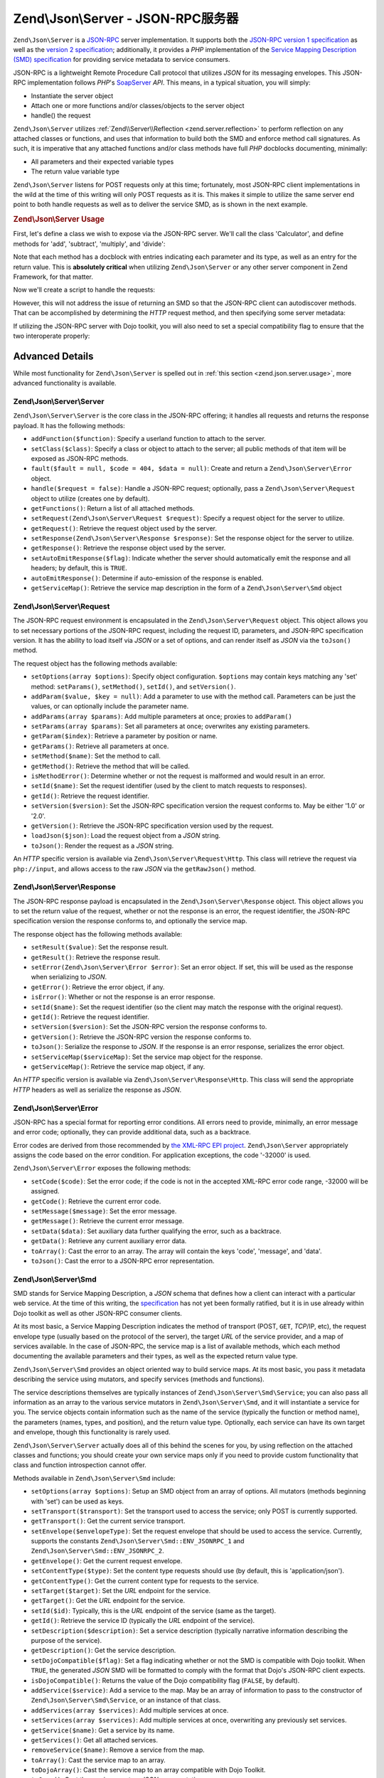 .. _zend.json.server:

Zend\\Json\\Server - JSON-RPC服务器
==================================

``Zend\Json\Server`` is a `JSON-RPC`_ server implementation. It supports both the `JSON-RPC version 1
specification`_ as well as the `version 2 specification`_; additionally, it provides a *PHP* implementation of the
`Service Mapping Description (SMD) specification`_ for providing service metadata to service consumers.

JSON-RPC is a lightweight Remote Procedure Call protocol that utilizes *JSON* for its messaging envelopes. This
JSON-RPC implementation follows *PHP*'s `SoapServer`_ *API*. This means, in a typical situation, you will simply:

- Instantiate the server object

- Attach one or more functions and/or classes/objects to the server object

- handle() the request

``Zend\Json\Server`` utilizes :ref:`Zend\\Server\\Reflection <zend.server.reflection>` to perform reflection on any
attached classes or functions, and uses that information to build both the SMD and enforce method call signatures.
As such, it is imperative that any attached functions and/or class methods have full *PHP* docblocks documenting,
minimally:

- All parameters and their expected variable types

- The return value variable type

``Zend\Json\Server`` listens for POST requests only at this time; fortunately, most JSON-RPC client implementations
in the wild at the time of this writing will only POST requests as it is. This makes it simple to utilize the same
server end point to both handle requests as well as to deliver the service SMD, as is shown in the next example.

.. _zend.json.server.usage:

.. rubric:: Zend\\Json\\Server Usage

First, let's define a class we wish to expose via the JSON-RPC server. We'll call the class 'Calculator', and
define methods for 'add', 'subtract', 'multiply', and 'divide':

.. code-block:: php
   :linenos:

   /**
    * Calculator - sample class to expose via JSON-RPC
    */
   class Calculator
   {
       /**
        * Return sum of two variables
        *
        * @param  int $x
        * @param  int $y
        * @return int
        */
       public function add($x, $y)
       {
           return $x + $y;
       }

       /**
        * Return difference of two variables
        *
        * @param  int $x
        * @param  int $y
        * @return int
        */
       public function subtract($x, $y)
       {
           return $x - $y;
       }

       /**
        * Return product of two variables
        *
        * @param  int $x
        * @param  int $y
        * @return int
        */
       public function multiply($x, $y)
       {
           return $x * $y;
       }

       /**
        * Return the division of two variables
        *
        * @param  int $x
        * @param  int $y
        * @return float
        */
       public function divide($x, $y)
       {
           return $x / $y;
       }
   }

Note that each method has a docblock with entries indicating each parameter and its type, as well as an entry for
the return value. This is **absolutely critical** when utilizing ``Zend\Json\Server`` or any other server component
in Zend Framework, for that matter.

Now we'll create a script to handle the requests:

.. code-block:: php
   :linenos:

   $server = new Zend\Json\Server\Server();

   // Indicate what functionality is available:
   $server->setClass('Calculator');

   // Handle the request:
   $server->handle();

However, this will not address the issue of returning an SMD so that the JSON-RPC client can autodiscover methods.
That can be accomplished by determining the *HTTP* request method, and then specifying some server metadata:

.. code-block:: php
   :linenos:

   $server = new Zend\Json\Server\Server();
   $server->setClass('Calculator');

   if ('GET' == $_SERVER['REQUEST_METHOD']) {
       // Indicate the URL endpoint, and the JSON-RPC version used:
       $server->setTarget('/json-rpc.php')
              ->setEnvelope(Zend\Json\Server\Smd::ENV_JSONRPC_2);

       // Grab the SMD
       $smd = $server->getServiceMap();

       // Return the SMD to the client
       header('Content-Type: application/json');
       echo $smd;
       return;
   }

   $server->handle();

If utilizing the JSON-RPC server with Dojo toolkit, you will also need to set a special compatibility flag to
ensure that the two interoperate properly:

.. code-block:: php
   :linenos:

   $server = new Zend\Json\Server\Server();
   $server->setClass('Calculator');

   if ('GET' == $_SERVER['REQUEST_METHOD']) {
       $server->setTarget('/json-rpc.php')
              ->setEnvelope(Zend\Json\Server\Smd::ENV_JSONRPC_2);
       $smd = $server->getServiceMap();

       // Set Dojo compatibility:
       $smd->setDojoCompatible(true);

       header('Content-Type: application/json');
       echo $smd;
       return;
   }

   $server->handle();

.. _zend.json.server.details:

Advanced Details
----------------

While most functionality for ``Zend\Json\Server`` is spelled out in :ref:`this section <zend.json.server.usage>`,
more advanced functionality is available.

.. _zend.json.server.details.zendjsonserver:

Zend\\Json\\Server\\Server
^^^^^^^^^^^^^^^^^^^^^^^^^^

``Zend\Json\Server\Server`` is the core class in the JSON-RPC offering; it handles all requests and returns the
response payload. It has the following methods:

- ``addFunction($function)``: Specify a userland function to attach to the server.

- ``setClass($class)``: Specify a class or object to attach to the server; all public methods of that item will be
  exposed as JSON-RPC methods.

- ``fault($fault = null, $code = 404, $data = null)``: Create and return a ``Zend\Json\Server\Error`` object.

- ``handle($request = false)``: Handle a JSON-RPC request; optionally, pass a ``Zend\Json\Server\Request`` object
  to utilize (creates one by default).

- ``getFunctions()``: Return a list of all attached methods.

- ``setRequest(Zend\Json\Server\Request $request)``: Specify a request object for the server to utilize.

- ``getRequest()``: Retrieve the request object used by the server.

- ``setResponse(Zend\Json\Server\Response $response)``: Set the response object for the server to utilize.

- ``getResponse()``: Retrieve the response object used by the server.

- ``setAutoEmitResponse($flag)``: Indicate whether the server should automatically emit the response and all
  headers; by default, this is ``TRUE``.

- ``autoEmitResponse()``: Determine if auto-emission of the response is enabled.

- ``getServiceMap()``: Retrieve the service map description in the form of a ``Zend\Json\Server\Smd`` object

.. _zend.json.server.details.zendjsonserverrequest:

Zend\\Json\\Server\\Request
^^^^^^^^^^^^^^^^^^^^^^^^^^^

The JSON-RPC request environment is encapsulated in the ``Zend\Json\Server\Request`` object. This object allows you
to set necessary portions of the JSON-RPC request, including the request ID, parameters, and JSON-RPC specification
version. It has the ability to load itself via *JSON* or a set of options, and can render itself as *JSON* via the
``toJson()`` method.

The request object has the following methods available:

- ``setOptions(array $options)``: Specify object configuration. ``$options`` may contain keys matching any 'set'
  method: ``setParams()``, ``setMethod()``, ``setId()``, and ``setVersion()``.

- ``addParam($value, $key = null)``: Add a parameter to use with the method call. Parameters can be just the
  values, or can optionally include the parameter name.

- ``addParams(array $params)``: Add multiple parameters at once; proxies to ``addParam()``

- ``setParams(array $params)``: Set all parameters at once; overwrites any existing parameters.

- ``getParam($index)``: Retrieve a parameter by position or name.

- ``getParams()``: Retrieve all parameters at once.

- ``setMethod($name)``: Set the method to call.

- ``getMethod()``: Retrieve the method that will be called.

- ``isMethodError()``: Determine whether or not the request is malformed and would result in an error.

- ``setId($name)``: Set the request identifier (used by the client to match requests to responses).

- ``getId()``: Retrieve the request identifier.

- ``setVersion($version)``: Set the JSON-RPC specification version the request conforms to. May be either '1.0' or
  '2.0'.

- ``getVersion()``: Retrieve the JSON-RPC specification version used by the request.

- ``loadJson($json)``: Load the request object from a *JSON* string.

- ``toJson()``: Render the request as a *JSON* string.

An *HTTP* specific version is available via ``Zend\Json\Server\Request\Http``. This class will retrieve the request
via ``php://input``, and allows access to the raw *JSON* via the ``getRawJson()`` method.

.. _zend.json.server.details.zendjsonserverresponse:

Zend\\Json\\Server\\Response
^^^^^^^^^^^^^^^^^^^^^^^^^^^^

The JSON-RPC response payload is encapsulated in the ``Zend\Json\Server\Response`` object. This object allows you
to set the return value of the request, whether or not the response is an error, the request identifier, the
JSON-RPC specification version the response conforms to, and optionally the service map.

The response object has the following methods available:

- ``setResult($value)``: Set the response result.

- ``getResult()``: Retrieve the response result.

- ``setError(Zend\Json\Server\Error $error)``: Set an error object. If set, this will be used as the response when
  serializing to *JSON*.

- ``getError()``: Retrieve the error object, if any.

- ``isError()``: Whether or not the response is an error response.

- ``setId($name)``: Set the request identifier (so the client may match the response with the original request).

- ``getId()``: Retrieve the request identifier.

- ``setVersion($version)``: Set the JSON-RPC version the response conforms to.

- ``getVersion()``: Retrieve the JSON-RPC version the response conforms to.

- ``toJson()``: Serialize the response to *JSON*. If the response is an error response, serializes the error
  object.

- ``setServiceMap($serviceMap)``: Set the service map object for the response.

- ``getServiceMap()``: Retrieve the service map object, if any.

An *HTTP* specific version is available via ``Zend\Json\Server\Response\Http``. This class will send the
appropriate *HTTP* headers as well as serialize the response as *JSON*.

.. _zend.json.server.details.zendjsonservererror:

Zend\\Json\\Server\\Error
^^^^^^^^^^^^^^^^^^^^^^^^^

JSON-RPC has a special format for reporting error conditions. All errors need to provide, minimally, an error
message and error code; optionally, they can provide additional data, such as a backtrace.

Error codes are derived from those recommended by `the XML-RPC EPI project`_. ``Zend\Json\Server`` appropriately
assigns the code based on the error condition. For application exceptions, the code '-32000' is used.

``Zend\Json\Server\Error`` exposes the following methods:

- ``setCode($code)``: Set the error code; if the code is not in the accepted XML-RPC error code range, -32000 will
  be assigned.

- ``getCode()``: Retrieve the current error code.

- ``setMessage($message)``: Set the error message.

- ``getMessage()``: Retrieve the current error message.

- ``setData($data)``: Set auxiliary data further qualifying the error, such as a backtrace.

- ``getData()``: Retrieve any current auxiliary error data.

- ``toArray()``: Cast the error to an array. The array will contain the keys 'code', 'message', and 'data'.

- ``toJson()``: Cast the error to a JSON-RPC error representation.

.. _zend.json.server.details.zendjsonserversmd:

Zend\\Json\\Server\\Smd
^^^^^^^^^^^^^^^^^^^^^^^

SMD stands for Service Mapping Description, a *JSON* schema that defines how a client can interact with a
particular web service. At the time of this writing, the `specification`_ has not yet been formally ratified, but
it is in use already within Dojo toolkit as well as other JSON-RPC consumer clients.

At its most basic, a Service Mapping Description indicates the method of transport (POST, ``GET``, *TCP*/IP, etc),
the request envelope type (usually based on the protocol of the server), the target *URL* of the service provider,
and a map of services available. In the case of JSON-RPC, the service map is a list of available methods, which
each method documenting the available parameters and their types, as well as the expected return value type.

``Zend\Json\Server\Smd`` provides an object oriented way to build service maps. At its most basic, you pass it
metadata describing the service using mutators, and specify services (methods and functions).

The service descriptions themselves are typically instances of ``Zend\Json\Server\Smd\Service``; you can also pass
all information as an array to the various service mutators in ``Zend\Json\Server\Smd``, and it will instantiate a
service for you. The service objects contain information such as the name of the service (typically the
function or method name), the parameters (names, types, and position), and the return value type. Optionally, each
service can have its own target and envelope, though this functionality is rarely used.

``Zend\Json\Server\Server`` actually does all of this behind the scenes for you, by using reflection on the attached
classes and functions; you should create your own service maps only if you need to provide custom functionality
that class and function introspection cannot offer.

Methods available in ``Zend\Json\Server\Smd`` include:

- ``setOptions(array $options)``: Setup an SMD object from an array of options. All mutators (methods beginning
  with 'set') can be used as keys.

- ``setTransport($transport)``: Set the transport used to access the service; only POST is currently supported.

- ``getTransport()``: Get the current service transport.

- ``setEnvelope($envelopeType)``: Set the request envelope that should be used to access the service. Currently,
  supports the constants ``Zend\Json\Server\Smd::ENV_JSONRPC_1`` and ``Zend\Json\Server\Smd::ENV_JSONRPC_2``.

- ``getEnvelope()``: Get the current request envelope.

- ``setContentType($type)``: Set the content type requests should use (by default, this is 'application/json').

- ``getContentType()``: Get the current content type for requests to the service.

- ``setTarget($target)``: Set the *URL* endpoint for the service.

- ``getTarget()``: Get the *URL* endpoint for the service.

- ``setId($id)``: Typically, this is the *URL* endpoint of the service (same as the target).

- ``getId()``: Retrieve the service ID (typically the *URL* endpoint of the service).

- ``setDescription($description)``: Set a service description (typically narrative information describing the
  purpose of the service).

- ``getDescription()``: Get the service description.

- ``setDojoCompatible($flag)``: Set a flag indicating whether or not the SMD is compatible with Dojo toolkit. When
  ``TRUE``, the generated *JSON* SMD will be formatted to comply with the format that Dojo's JSON-RPC client
  expects.

- ``isDojoCompatible()``: Returns the value of the Dojo compatibility flag (``FALSE``, by default).

- ``addService($service)``: Add a service to the map. May be an array of information to pass to the constructor of
  ``Zend\Json\Server\Smd\Service``, or an instance of that class.

- ``addServices(array $services)``: Add multiple services at once.

- ``setServices(array $services)``: Add multiple services at once, overwriting any previously set services.

- ``getService($name)``: Get a service by its name.

- ``getServices()``: Get all attached services.

- ``removeService($name)``: Remove a service from the map.

- ``toArray()``: Cast the service map to an array.

- ``toDojoArray()``: Cast the service map to an array compatible with Dojo Toolkit.

- ``toJson()``: Cast the service map to a *JSON* representation.

``Zend\Json\Server\Smd\Service`` has the following methods:

- ``setOptions(array $options)``: Set object state from an array. Any mutator (methods beginning with 'set') may be
  used as a key and set via this method.

- ``setName($name)``: Set the service name (typically, the function or method name).

- ``getName()``: Retrieve the service name.

- ``setTransport($transport)``: Set the service transport (currently, only transports supported by
  ``Zend\Json\Server\Smd`` are allowed).

- ``getTransport()``: Retrieve the current transport.

- ``setTarget($target)``: Set the *URL* endpoint of the service (typically, this will be the same as the overall
  SMD to which the service is attached).

- ``getTarget()``: Get the *URL* endpoint of the service.

- ``setEnvelope($envelopeType)``: Set the service envelope (currently, only envelopes supported by
  ``Zend\Json\Server\Smd`` are allowed).

- ``getEnvelope()``: Retrieve the service envelope type.

- ``addParam($type, array $options = array(), $order = null)``: Add a parameter to the service. By default, only
  the parameter type is necessary. However, you may also specify the order, as well as options such as:

  - **name**: the parameter name

  - **optional**: whether or not the parameter is optional

  - **default**: a default value for the parameter

  - **description**: text describing the parameter

- ``addParams(array $params)``: Add several parameters at once; each param should be an assoc array containing
  minimally the key 'type' describing the parameter type, and optionally the key 'order'; any other keys will be
  passed as ``$options`` to ``addOption()``.

- ``setParams(array $params)``: Set many parameters at once, overwriting any existing parameters.

- ``getParams()``: Retrieve all currently set parameters.

- ``setReturn($type)``: Set the return value type of the service.

- ``getReturn()``: Get the return value type of the service.

- ``toArray()``: Cast the service to an array.

- ``toJson()``: Cast the service to a *JSON* representation.



.. _`JSON-RPC`: http://groups.google.com/group/json-rpc/
.. _`JSON-RPC version 1 specification`: http://json-rpc.org/wiki/specification
.. _`version 2 specification`: http://groups.google.com/group/json-rpc/web/json-rpc-1-2-proposal
.. _`Service Mapping Description (SMD) specification`: http://groups.google.com/group/json-schema/web/service-mapping-description-proposal
.. _`SoapServer`: http://www.php.net/manual/en/class.soapserver.php
.. _`the XML-RPC EPI project`: http://xmlrpc-epi.sourceforge.net/specs/rfc.fault_codes.php
.. _`specification`: http://groups.google.com/group/json-schema/web/service-mapping-description-proposal
